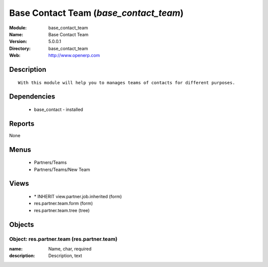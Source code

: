 
.. module:: base_contact_team
    :synopsis: Base Contact Team
    :noindex:
.. 

Base Contact Team (*base_contact_team*)
=======================================
:Module: base_contact_team
:Name: Base Contact Team
:Version: 5.0.0.1
:Directory: base_contact_team
:Web: http://www.openerp.com

Description
-----------

::

  With this module will help you to manages teams of contacts for different purposes.

Dependencies
------------

 * base_contact - installed

Reports
-------

None


Menus
-------

 * Partners/Teams
 * Partners/Teams/New Team

Views
-----

 * \* INHERIT view.partner.job.inherited (form)
 * res.partner.team.form (form)
 * res.partner.team.tree (tree)


Objects
-------

Object: res.partner.team (res.partner.team)
###########################################



:name: Name, char, required





:description: Description, text


